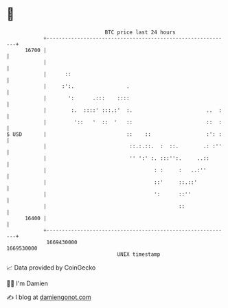 * 👋

#+begin_example
                                   BTC price last 24 hours                    
               +------------------------------------------------------------+ 
         16700 |                                                            | 
               |                                                            | 
               |      ::                                                    | 
               |     :':.                 .                                 | 
               |       ':      .:::    ::::                                 | 
               |        :.  ::::' :::.:'  :.                        ..  :   | 
               |         '::   '  ::  '   ::                        ::  :   | 
   $ USD       |                          ::    ::                  :': :   | 
               |                           ::.:.::.  :  ::.        .: :''   | 
               |                           '' ':' :. :::'':.     ..::       | 
               |                                   : :     :   ..:''        | 
               |                                   ::'     ::.::'           | 
               |                                   ':      ::''             | 
               |                                           ::               | 
         16400 |                                                            | 
               +------------------------------------------------------------+ 
                1669430000                                        1669530000  
                                       UNIX timestamp                         
#+end_example
📈 Data provided by CoinGecko

🧑‍💻 I'm Damien

✍️ I blog at [[https://www.damiengonot.com][damiengonot.com]]
